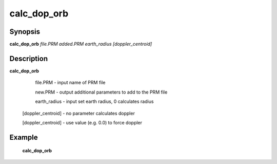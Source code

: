 .. index:: ! calc_dop_orb         

************      
calc_dop_orb      
************      

Synopsis
--------
**calc_dop_orb** *file.PRM  added.PRM  earth_radius  [doppler_centroid]*


Description
-----------
**calc_dop_orb**                       
    
    file.PRM        - input name of PRM file 

    new.PRM         - output additional parameters to add to the PRM file 

    earth_radius    - input set earth radius, 0 calculates radius 

 [doppler_centroid] - no parameter calculates doppler 

 [doppler_centroid] - use value (e.g. 0.0) to force doppler 

Example
-------
    **calc_dop_orb** 



